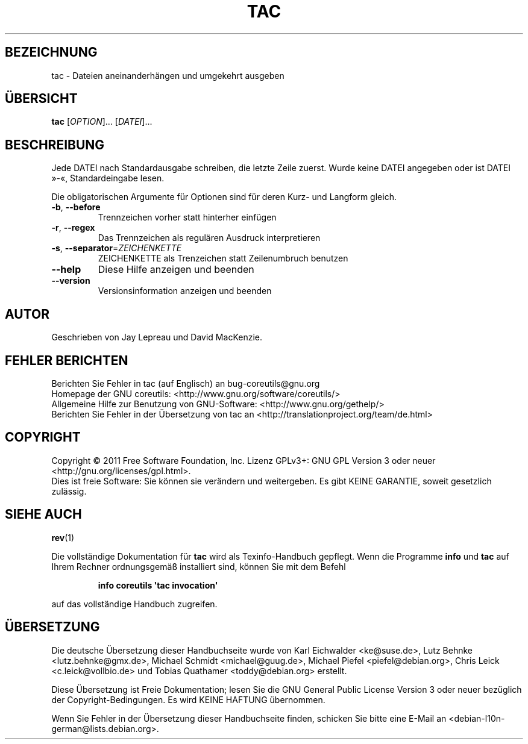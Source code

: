 .\" -*- coding: UTF-8 -*-
.\" DO NOT MODIFY THIS FILE!  It was generated by help2man 1.35.
.\"*******************************************************************
.\"
.\" This file was generated with po4a. Translate the source file.
.\"
.\"*******************************************************************
.TH TAC 1 "September 2011" "GNU coreutils 8.12.197\-032bb" "Dienstprogramme für Benutzer"
.SH BEZEICHNUNG
tac \- Dateien aneinanderhängen und umgekehrt ausgeben
.SH ÜBERSICHT
\fBtac\fP [\fIOPTION\fP]... [\fIDATEI\fP]...
.SH BESCHREIBUNG
.\" Add any additional description here
.PP
Jede DATEI nach Standardausgabe schreiben, die letzte Zeile zuerst. Wurde
keine DATEI angegeben oder ist DATEI »\-«, Standardeingabe lesen.
.PP
Die obligatorischen Argumente für Optionen sind für deren Kurz\- und Langform
gleich.
.TP 
\fB\-b\fP, \fB\-\-before\fP
Trennzeichen vorher statt hinterher einfügen
.TP 
\fB\-r\fP, \fB\-\-regex\fP
Das Trennzeichen als regulären Ausdruck interpretieren
.TP 
\fB\-s\fP, \fB\-\-separator\fP=\fIZEICHENKETTE\fP
ZEICHENKETTE als Trenzeichen statt Zeilenumbruch benutzen
.TP 
\fB\-\-help\fP
Diese Hilfe anzeigen und beenden
.TP 
\fB\-\-version\fP
Versionsinformation anzeigen und beenden
.SH AUTOR
Geschrieben von Jay Lepreau und David MacKenzie.
.SH "FEHLER BERICHTEN"
Berichten Sie Fehler in tac (auf Englisch) an bug\-coreutils@gnu.org
.br
Homepage der GNU coreutils: <http://www.gnu.org/software/coreutils/>
.br
Allgemeine Hilfe zur Benutzung von GNU\-Software:
<http://www.gnu.org/gethelp/>
.br
Berichten Sie Fehler in der Übersetzung von tac an
<http://translationproject.org/team/de.html>
.SH COPYRIGHT
Copyright \(co 2011 Free Software Foundation, Inc. Lizenz GPLv3+: GNU GPL
Version 3 oder neuer <http://gnu.org/licenses/gpl.html>.
.br
Dies ist freie Software: Sie können sie verändern und weitergeben. Es gibt
KEINE GARANTIE, soweit gesetzlich zulässig.
.SH "SIEHE AUCH"
\fBrev\fP(1)
.PP
Die vollständige Dokumentation für \fBtac\fP wird als Texinfo\-Handbuch
gepflegt. Wenn die Programme \fBinfo\fP und \fBtac\fP auf Ihrem Rechner
ordnungsgemäß installiert sind, können Sie mit dem Befehl
.IP
\fBinfo coreutils \(aqtac invocation\(aq\fP
.PP
auf das vollständige Handbuch zugreifen.

.SH ÜBERSETZUNG
Die deutsche Übersetzung dieser Handbuchseite wurde von
Karl Eichwalder <ke@suse.de>,
Lutz Behnke <lutz.behnke@gmx.de>,
Michael Schmidt <michael@guug.de>,
Michael Piefel <piefel@debian.org>,
Chris Leick <c.leick@vollbio.de>
und
Tobias Quathamer <toddy@debian.org>
erstellt.

Diese Übersetzung ist Freie Dokumentation; lesen Sie die
GNU General Public License Version 3 oder neuer bezüglich der
Copyright-Bedingungen. Es wird KEINE HAFTUNG übernommen.

Wenn Sie Fehler in der Übersetzung dieser Handbuchseite finden,
schicken Sie bitte eine E-Mail an <debian-l10n-german@lists.debian.org>.
